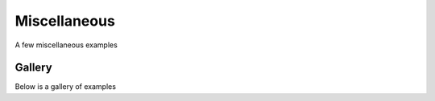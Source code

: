 Miscellaneous
=============

A few miscellaneous examples

Gallery
-------

Below is a gallery of examples
